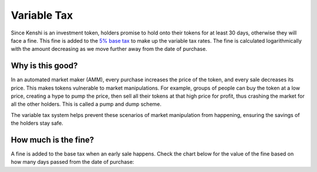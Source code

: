 Variable Tax
============

Since Kenshi is an investment token, holders promise to hold onto their
tokens for at least 30 days, otherwise they will face a fine. This fine
is added to the `5% base tax`_ to make up the variable tax rates.
The fine is calculated logarithmically with the amount decreasing as
we move further away from the date of purchase.

.. _`5% base tax`: ../tokenomics.html#tax

Why is this good?
-----------------

In an automated market maker (AMM), every purchase increases the price of the
token, and every sale decreases its price. This makes tokens vulnerable to market
manipulations. For example, groups of people can buy the token at a low price,
creating a hype to pump the price, then sell all their tokens at that high price
for profit, thus crashing the market for all the other holders.
This is called a pump and dump scheme.

The variable tax system helps prevent these scenarios of market manipulation
from happening, ensuring the savings of the holders stay safe.

How much is the fine?
---------------------

A fine is added to the base tax when an early sale happens. Check the chart
below for the value of the fine based on how many days passed from the
date of purchase:

.. chart:: ../_static/charts/tax.json

